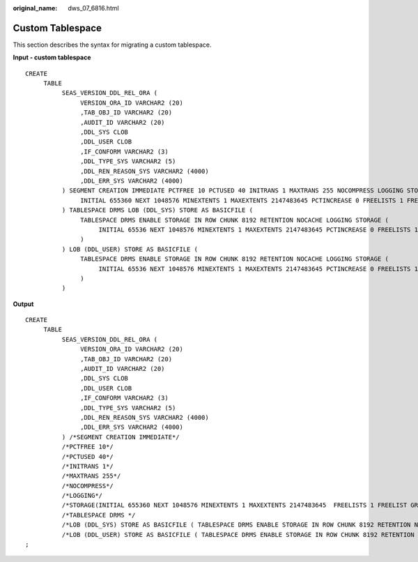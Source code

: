 :original_name: dws_07_6816.html

.. _dws_07_6816:

Custom Tablespace
=================

This section describes the syntax for migrating a custom tablespace.

**Input - custom tablespace**

::

   CREATE
        TABLE
             SEAS_VERSION_DDL_REL_ORA (
                  VERSION_ORA_ID VARCHAR2 (20)
                  ,TAB_OBJ_ID VARCHAR2 (20)
                  ,AUDIT_ID VARCHAR2 (20)
                  ,DDL_SYS CLOB
                  ,DDL_USER CLOB
                  ,IF_CONFORM VARCHAR2 (3)
                  ,DDL_TYPE_SYS VARCHAR2 (5)
                  ,DDL_REN_REASON_SYS VARCHAR2 (4000)
                  ,DDL_ERR_SYS VARCHAR2 (4000)
             ) SEGMENT CREATION IMMEDIATE PCTFREE 10 PCTUSED 40 INITRANS 1 MAXTRANS 255 NOCOMPRESS LOGGING STORAGE (
                  INITIAL 655360 NEXT 1048576 MINEXTENTS 1 MAXEXTENTS 2147483645 PCTINCREASE 0 FREELISTS 1 FREELIST GROUPS 1 BUFFER_POOL DEFAULT FLASH_CACHE DEFAULT CELL_FLASH_CACHE DEFAULT
             ) TABLESPACE DRMS LOB (DDL_SYS) STORE AS BASICFILE (
                  TABLESPACE DRMS ENABLE STORAGE IN ROW CHUNK 8192 RETENTION NOCACHE LOGGING STORAGE (
                       INITIAL 65536 NEXT 1048576 MINEXTENTS 1 MAXEXTENTS 2147483645 PCTINCREASE 0 FREELISTS 1 FREELIST GROUPS 1 BUFFER_POOL DEFAULT FLASH_CACHE DEFAULT CELL_FLASH_CACHE DEFAULT
                  )
             ) LOB (DDL_USER) STORE AS BASICFILE (
                  TABLESPACE DRMS ENABLE STORAGE IN ROW CHUNK 8192 RETENTION NOCACHE LOGGING STORAGE (
                       INITIAL 65536 NEXT 1048576 MINEXTENTS 1 MAXEXTENTS 2147483645 PCTINCREASE 0 FREELISTS 1 FREELIST GROUPS 1 BUFFER_POOL DEFAULT FLASH_CACHE DEFAULT CELL_FLASH_CACHE DEFAULT
                  )
             )

**Output**

::

   CREATE
        TABLE
             SEAS_VERSION_DDL_REL_ORA (
                  VERSION_ORA_ID VARCHAR2 (20)
                  ,TAB_OBJ_ID VARCHAR2 (20)
                  ,AUDIT_ID VARCHAR2 (20)
                  ,DDL_SYS CLOB
                  ,DDL_USER CLOB
                  ,IF_CONFORM VARCHAR2 (3)
                  ,DDL_TYPE_SYS VARCHAR2 (5)
                  ,DDL_REN_REASON_SYS VARCHAR2 (4000)
                  ,DDL_ERR_SYS VARCHAR2 (4000)
             ) /*SEGMENT CREATION IMMEDIATE*/
             /*PCTFREE 10*/
             /*PCTUSED 40*/
             /*INITRANS 1*/
             /*MAXTRANS 255*/
             /*NOCOMPRESS*/
             /*LOGGING*/
             /*STORAGE(INITIAL 655360 NEXT 1048576 MINEXTENTS 1 MAXEXTENTS 2147483645  FREELISTS 1 FREELIST GROUPS 1 BUFFER_POOL DEFAULT FLASH_CACHE DEFAULT CELL_FLASH_CACHE DEFAULT)*/
             /*TABLESPACE DRMS */
             /*LOB (DDL_SYS) STORE AS BASICFILE ( TABLESPACE DRMS ENABLE STORAGE IN ROW CHUNK 8192 RETENTION NOCACHE LOGGING STORAGE(INITIAL 65536 NEXT 1048576 MINEXTENTS 1 MAXEXTENTS 2147483645  FREELISTS 1 FREELIST GROUPS 1 BUFFER_POOL DEFAULT FLASH_CACHE DEFAULT CELL_FLASH_CACHE DEFAULT))*/
             /*LOB (DDL_USER) STORE AS BASICFILE ( TABLESPACE DRMS ENABLE STORAGE IN ROW CHUNK 8192 RETENTION NOCACHE LOGGING STORAGE(INITIAL 65536 NEXT 1048576 MINEXTENTS 1 MAXEXTENTS 2147483645  FREELISTS 1 FREELIST GROUPS 1 BUFFER_POOL DEFAULT FLASH_CACHE DEFAULT CELL_FLASH_CACHE DEFAULT))*/
   ;
